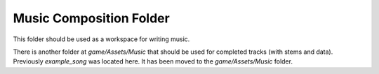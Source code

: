 Music Composition Folder
========================

This folder should be used as a workspace for writing music.

There is another folder at `game/Assets/Music` that should be used for
completed tracks (with stems and data). Previously `example_song` was located
here. It has been moved to the `game/Assets/Music` folder.
